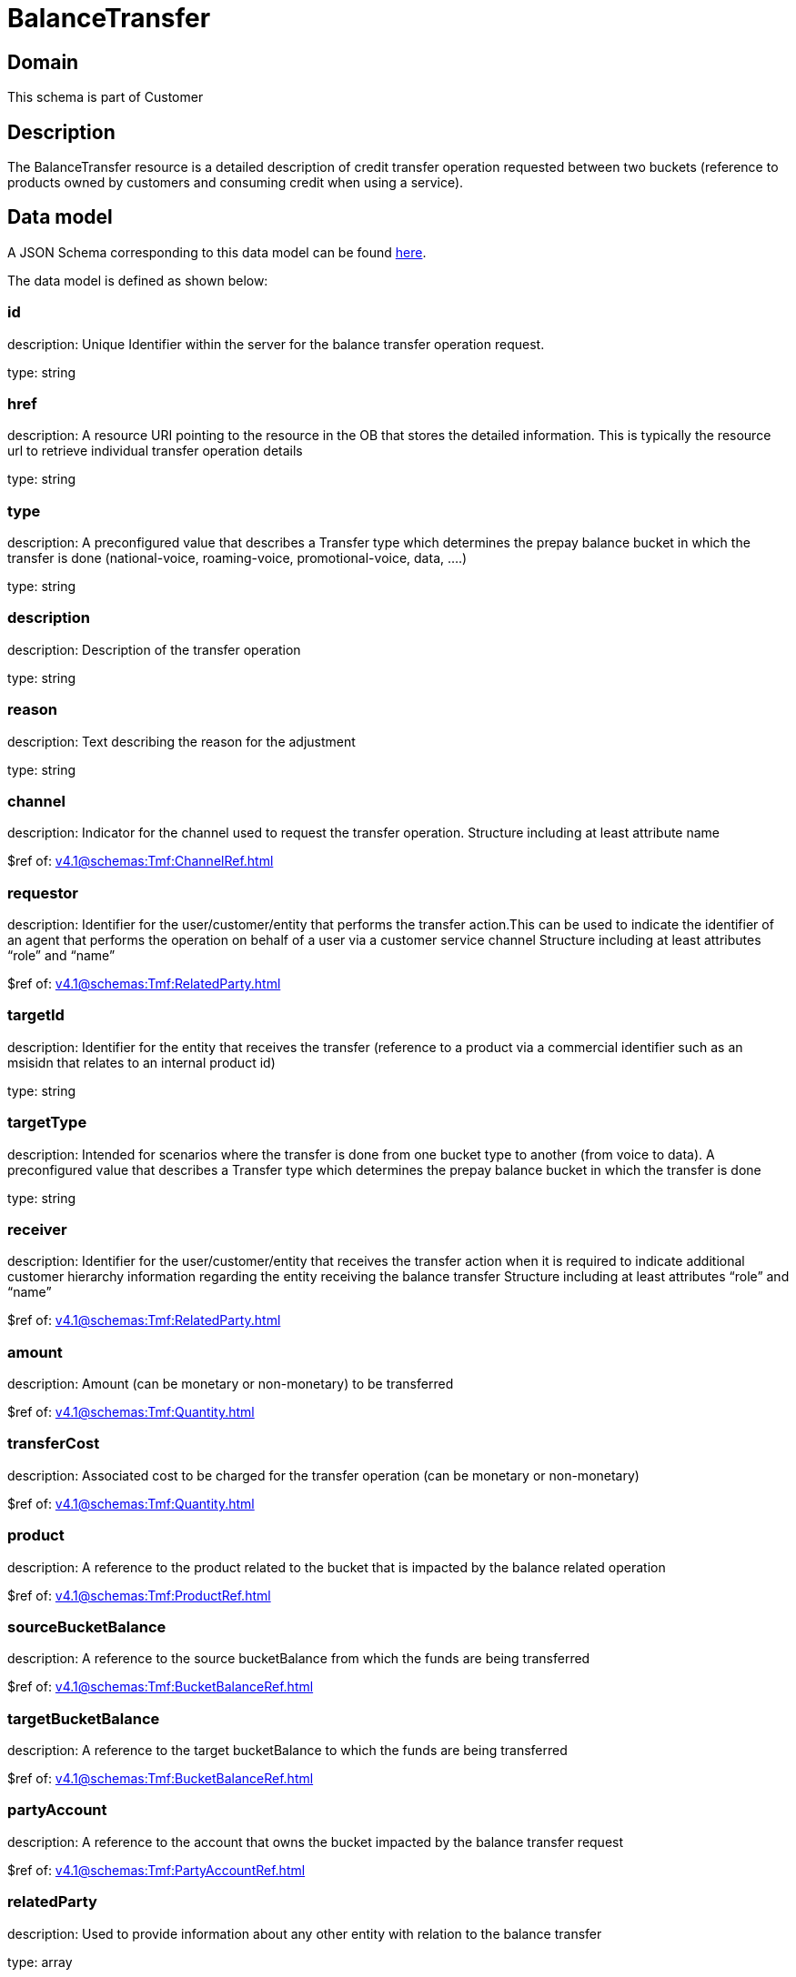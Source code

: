 = BalanceTransfer

[#domain]
== Domain

This schema is part of Customer

[#description]
== Description

The BalanceTransfer resource is a detailed description of credit transfer operation requested between two buckets (reference to products owned by customers and consuming credit when using a service).


[#data_model]
== Data model

A JSON Schema corresponding to this data model can be found https://tmforum.org[here].

The data model is defined as shown below:


=== id
description: Unique Identifier within the server for the balance transfer operation request.

type: string


=== href
description: A resource URI pointing to the resource in the OB that stores the detailed information. This is typically the resource url to retrieve individual transfer operation details

type: string


=== type
description: A preconfigured value that describes a Transfer type which determines the prepay balance bucket in which the transfer is done (national-voice, roaming-voice, promotional-voice, data, ....)

type: string


=== description
description: Description of the transfer operation

type: string


=== reason
description: Text describing the reason for the adjustment

type: string


=== channel
description: Indicator for the channel used to request the transfer operation. Structure including at least attribute name

$ref of: xref:v4.1@schemas:Tmf:ChannelRef.adoc[]


=== requestor
description: Identifier for the user/customer/entity that performs the transfer action.This can be used to indicate the identifier of an agent that performs the operation on behalf of a user via a customer service channel Structure including at least attributes “role” and “name”

$ref of: xref:v4.1@schemas:Tmf:RelatedParty.adoc[]


=== targetId
description: Identifier for the entity that receives the transfer (reference to a product via a commercial identifier such as an msisidn that relates to an internal product id)

type: string


=== targetType
description: Intended for scenarios where the transfer is done from one bucket type to another (from voice to data). A preconfigured value that describes a Transfer type which determines the prepay balance bucket in which the transfer is done

type: string


=== receiver
description: Identifier for the user/customer/entity that receives the transfer action when it is required to indicate additional customer hierarchy information regarding the entity receiving the balance transfer Structure including at least attributes “role” and “name”

$ref of: xref:v4.1@schemas:Tmf:RelatedParty.adoc[]


=== amount
description: Amount (can be monetary or non-monetary) to be transferred

$ref of: xref:v4.1@schemas:Tmf:Quantity.adoc[]


=== transferCost
description: Associated cost to be charged for the transfer operation (can be monetary or non-monetary)

$ref of: xref:v4.1@schemas:Tmf:Quantity.adoc[]


=== product
description: A reference to the product related to the bucket that is impacted by the balance related operation

$ref of: xref:v4.1@schemas:Tmf:ProductRef.adoc[]


=== sourceBucketBalance
description: A reference to the source bucketBalance from which the funds are being transferred 

$ref of: xref:v4.1@schemas:Tmf:BucketBalanceRef.adoc[]


=== targetBucketBalance
description: A reference to the target bucketBalance to which the funds are being transferred 

$ref of: xref:v4.1@schemas:Tmf:BucketBalanceRef.adoc[]


=== partyAccount
description: A reference to the account that owns the bucket impacted by the balance transfer request

$ref of: xref:v4.1@schemas:Tmf:PartyAccountRef.adoc[]


=== relatedParty
description: Used to provide information about any other entity with relation to the balance transfer

type: array


= All Of 
This schema extends: xref:v4.1@schemas:Tmf:BalanceAction.adoc[]
